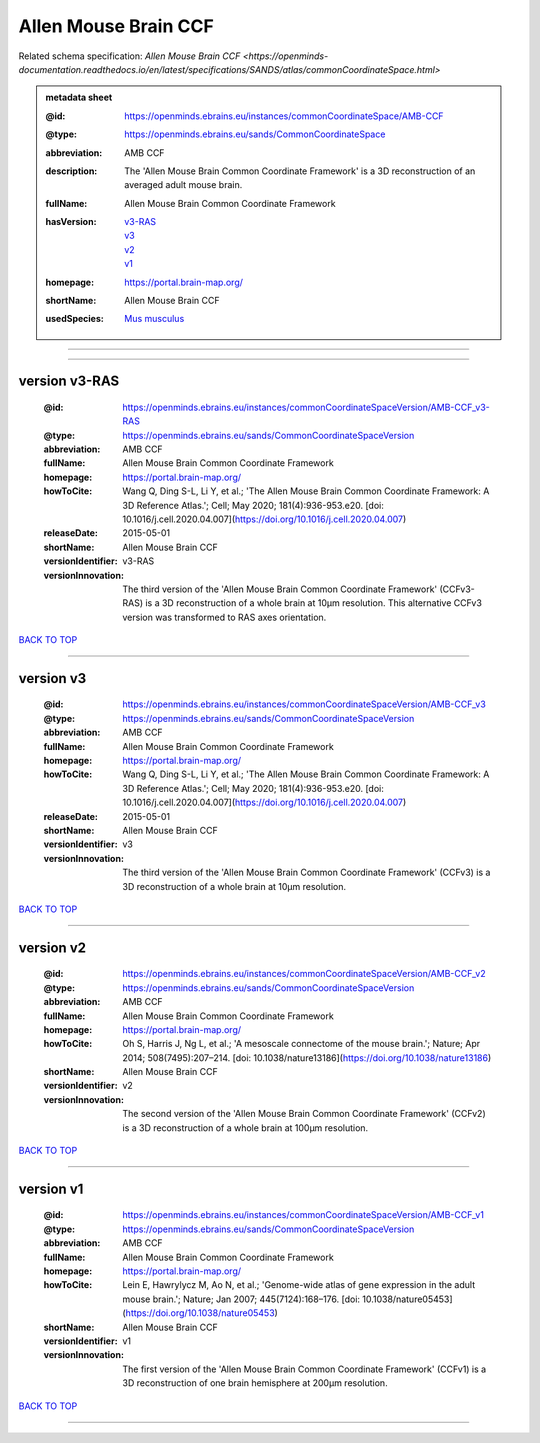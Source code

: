 #####################
Allen Mouse Brain CCF
#####################

Related schema specification: `Allen Mouse Brain CCF <https://openminds-documentation.readthedocs.io/en/latest/specifications/SANDS/atlas/commonCoordinateSpace.html>`

.. admonition:: metadata sheet

   :@id: https://openminds.ebrains.eu/instances/commonCoordinateSpace/AMB-CCF
   :@type: https://openminds.ebrains.eu/sands/CommonCoordinateSpace
   :abbreviation: AMB CCF
   :description: The 'Allen Mouse Brain Common Coordinate Framework' is a 3D reconstruction of an averaged adult mouse brain.
   :fullName: Allen Mouse Brain Common Coordinate Framework
   :hasVersion: | `v3-RAS <https://openminds-documentation.readthedocs.io/en/latest/libraries/commonCoordinateSpaces/Allen%20Mouse%20Brain%20CCF.html#version-v3-ras>`_
                | `v3 <https://openminds-documentation.readthedocs.io/en/latest/libraries/commonCoordinateSpaces/Allen%20Mouse%20Brain%20CCF.html#version-v3>`_
                | `v2 <https://openminds-documentation.readthedocs.io/en/latest/libraries/commonCoordinateSpaces/Allen%20Mouse%20Brain%20CCF.html#version-v2>`_
                | `v1 <https://openminds-documentation.readthedocs.io/en/latest/libraries/commonCoordinateSpaces/Allen%20Mouse%20Brain%20CCF.html#version-v1>`_
   :homepage: https://portal.brain-map.org/
   :shortName: Allen Mouse Brain CCF
   :usedSpecies: `Mus musculus <https://openminds-documentation.readthedocs.io/en/latest/libraries/terminologies/usedSpecies.html#mus-musculus>`_

------------

------------

version v3-RAS
##############

   :@id: https://openminds.ebrains.eu/instances/commonCoordinateSpaceVersion/AMB-CCF_v3-RAS
   :@type: https://openminds.ebrains.eu/sands/CommonCoordinateSpaceVersion
   :abbreviation: AMB CCF
   :fullName: Allen Mouse Brain Common Coordinate Framework
   :homepage: https://portal.brain-map.org/
   :howToCite: Wang Q, Ding S-L, Li Y, et al.; 'The Allen Mouse Brain Common Coordinate Framework: A 3D Reference Atlas.'; Cell; May 2020; 181(4):936-953.e20. [doi: 10.1016/j.cell.2020.04.007](https://doi.org/10.1016/j.cell.2020.04.007)
   :releaseDate: 2015-05-01
   :shortName: Allen Mouse Brain CCF
   :versionIdentifier: v3-RAS
   :versionInnovation: The third version of the 'Allen Mouse Brain Common Coordinate Framework' (CCFv3-RAS) is a 3D reconstruction of a whole brain at 10µm resolution. This alternative CCFv3 version was transformed to RAS axes orientation.

`BACK TO TOP <Allen Mouse Brain CCF_>`_

------------

version v3
##########

   :@id: https://openminds.ebrains.eu/instances/commonCoordinateSpaceVersion/AMB-CCF_v3
   :@type: https://openminds.ebrains.eu/sands/CommonCoordinateSpaceVersion
   :abbreviation: AMB CCF
   :fullName: Allen Mouse Brain Common Coordinate Framework
   :homepage: https://portal.brain-map.org/
   :howToCite: Wang Q, Ding S-L, Li Y, et al.; 'The Allen Mouse Brain Common Coordinate Framework: A 3D Reference Atlas.'; Cell; May 2020; 181(4):936-953.e20. [doi: 10.1016/j.cell.2020.04.007](https://doi.org/10.1016/j.cell.2020.04.007)
   :releaseDate: 2015-05-01
   :shortName: Allen Mouse Brain CCF
   :versionIdentifier: v3
   :versionInnovation: The third version of the 'Allen Mouse Brain Common Coordinate Framework' (CCFv3) is a 3D reconstruction of a whole brain at 10µm resolution.

`BACK TO TOP <Allen Mouse Brain CCF_>`_

------------

version v2
##########

   :@id: https://openminds.ebrains.eu/instances/commonCoordinateSpaceVersion/AMB-CCF_v2
   :@type: https://openminds.ebrains.eu/sands/CommonCoordinateSpaceVersion
   :abbreviation: AMB CCF
   :fullName: Allen Mouse Brain Common Coordinate Framework
   :homepage: https://portal.brain-map.org/
   :howToCite: Oh S, Harris J, Ng L, et al.; 'A mesoscale connectome of the mouse brain.'; Nature; Apr 2014; 508(7495):207–214. [doi: 10.1038/nature13186](https://doi.org/10.1038/nature13186)
   :shortName: Allen Mouse Brain CCF
   :versionIdentifier: v2
   :versionInnovation: The second version of the 'Allen Mouse Brain Common Coordinate Framework' (CCFv2) is a 3D reconstruction of a whole brain at 100µm resolution.

`BACK TO TOP <Allen Mouse Brain CCF_>`_

------------

version v1
##########

   :@id: https://openminds.ebrains.eu/instances/commonCoordinateSpaceVersion/AMB-CCF_v1
   :@type: https://openminds.ebrains.eu/sands/CommonCoordinateSpaceVersion
   :abbreviation: AMB CCF
   :fullName: Allen Mouse Brain Common Coordinate Framework
   :homepage: https://portal.brain-map.org/
   :howToCite: Lein E, Hawrylycz M, Ao N, et al.; 'Genome-wide atlas of gene expression in the adult mouse brain.'; Nature; Jan 2007; 445(7124):168–176. [doi: 10.1038/nature05453](https://doi.org/10.1038/nature05453)
   :shortName: Allen Mouse Brain CCF
   :versionIdentifier: v1
   :versionInnovation: The first version of the 'Allen Mouse Brain Common Coordinate Framework' (CCFv1) is a 3D reconstruction of one brain hemisphere at 200µm resolution.

`BACK TO TOP <Allen Mouse Brain CCF_>`_

------------


